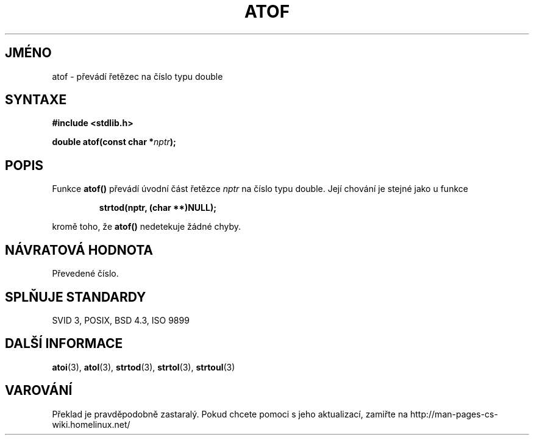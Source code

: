 .TH ATOF 3  "6.ledna 1997" "GNU" "Linux - příručka programátora"
.do hla cs
.do hpf hyphen.cs
.SH JMÉNO
atof \- převádí řetězec na číslo typu double
.SH SYNTAXE
.nf
.B #include <stdlib.h>
.sp
.BI "double atof(const char *" nptr );
.fi
.SH POPIS
Funkce \fBatof()\fP převádí úvodní část řetězce
\fInptr\fP na číslo typu double. Její chování je stejné jako u funkce 
.sp
.RS
.B strtod(nptr, (char **)NULL);
.RE
.sp
kromě toho, že \fBatof()\fP nedetekuje žádné chyby.
.SH NÁVRATOVÁ HODNOTA
Převedené číslo.
.SH SPLŇUJE STANDARDY
SVID 3, POSIX, BSD 4.3, ISO 9899
.SH DALŠÍ INFORMACE
.BR atoi "(3), " atol "(3), " strtod "(3), " strtol "(3), " strtoul (3)
.SH VAROVÁNÍ
Překlad je pravděpodobně zastaralý. Pokud chcete pomoci s jeho aktualizací, zamiřte na http://man-pages-cs-wiki.homelinux.net/
